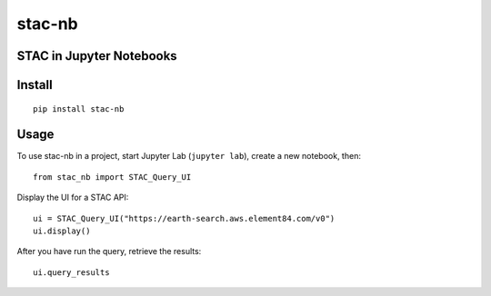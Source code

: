 stac-nb
=================
STAC in Jupyter Notebooks
-------------------------

Install
-------------------------
::

    pip install stac-nb

Usage
-------------------------

To use stac-nb in a project, start Jupyter Lab (``jupyter lab``), create a new notebook, then::

    from stac_nb import STAC_Query_UI

Display the UI for a STAC API::

    ui = STAC_Query_UI("https://earth-search.aws.element84.com/v0")
    ui.display()

After you have run the query, retrieve the results::

    ui.query_results
